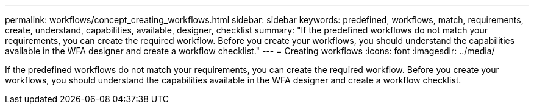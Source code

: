 ---
permalink: workflows/concept_creating_workflows.html
sidebar: sidebar
keywords: predefined, workflows, match, requirements, create, understand, capabilities, available, designer, checklist
summary: "If the predefined workflows do not match your requirements, you can create the required workflow. Before you create your workflows, you should understand the capabilities available in the WFA designer and create a workflow checklist."
---
= Creating workflows
:icons: font
:imagesdir: ../media/

[.lead]
If the predefined workflows do not match your requirements, you can create the required workflow. Before you create your workflows, you should understand the capabilities available in the WFA designer and create a workflow checklist.

